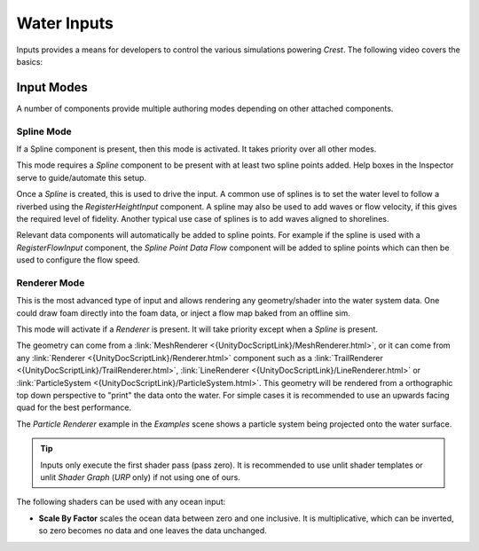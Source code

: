 Water Inputs
============

Inputs provides a means for developers to control the various simulations powering `Crest`.
The following video covers the basics:

.. _adding-inputs-video:

.. youtube:: sQIakAjSq4Y

   Basics of Adding Ocean Inputs


.. _input-modes-section:

Input Modes
-----------

A number of components provide multiple authoring modes depending on other attached components.


.. _wave-splines-section:

Spline Mode
^^^^^^^^^^^

If a Spline component is present, then this mode is activated.
It takes priority over all other modes.

This mode requires a *Spline* component to be present with at least two spline points added.
Help boxes in the Inspector serve to guide/automate this setup.

Once a *Spline* is created, this is used to drive the input.
A common use of splines is to set the water level to follow a riverbed using the *RegisterHeightInput* component.
A spline may also be used to add waves or flow velocity, if this gives the required level of fidelity.
Another typical use case of splines is to add waves aligned to shorelines.

Relevant data components will automatically be added to spline points.
For example if the spline is used with a *RegisterFlowInput* component, the *Spline Point Data Flow* component will be added to spline points which can then be used to configure the flow speed.

.. _renderer-mode:

Renderer Mode
^^^^^^^^^^^^^

This is the most advanced type of input and allows rendering any geometry/shader into the water system data.
One could draw foam directly into the foam data, or inject a flow map baked from an offline sim.

This mode will activate if a *Renderer* is present.
It will take priority except when a *Spline* is present.

The geometry can come from a :link:`MeshRenderer <{UnityDocScriptLink}/MeshRenderer.html>`, or it can come from any :link:`Renderer <{UnityDocScriptLink}/Renderer.html>` component such as a :link:`TrailRenderer <{UnityDocScriptLink}/TrailRenderer.html>`, :link:`LineRenderer <{UnityDocScriptLink}/LineRenderer.html>` or :link:`ParticleSystem <{UnityDocScriptLink}/ParticleSystem.html>`.
This geometry will be rendered from a orthographic top down perspective to "print" the data onto the water.
For simple cases it is recommended to use an upwards facing quad for the best performance.

The *Particle Renderer* example in the *Examples* scene shows a particle system being projected onto the water surface.

.. tip::

   Inputs only execute the first shader pass (pass zero).
   It is recommended to use unlit shader templates or unlit *Shader Graph* (`URP` only) if not using one of ours.

The following shaders can be used with any ocean input:

-  **Scale By Factor** scales the ocean data between zero and one inclusive.
   It is multiplicative, which can be inverted, so zero becomes no data and one leaves the data unchanged.
